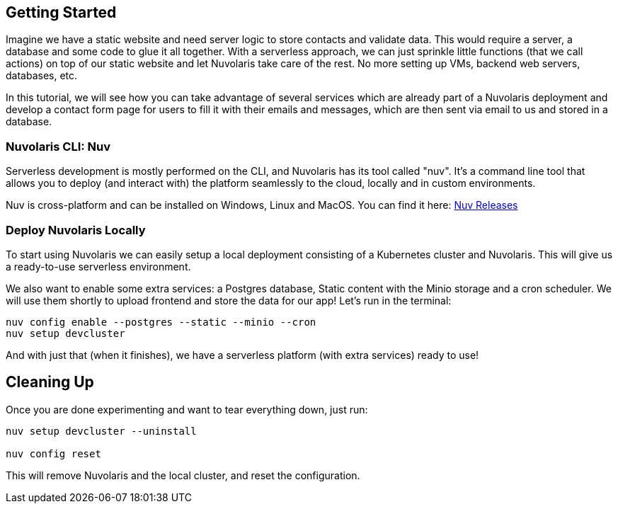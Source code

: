 == Getting Started

Imagine we have a static website and need server logic to store contacts and validate data. This would require a server, a database and some code to glue it all together. With a serverless approach, we can just sprinkle little functions (that we call actions) on top of our static website and let Nuvolaris take care of the rest. No more setting up VMs, backend web servers, databases, etc.

In this tutorial, we will see how you can take advantage of several services which are already part of a Nuvolaris deployment and develop a contact form page for users to fill it with their emails and messages, which are then sent via email to us and stored in a database.

=== Nuvolaris CLI: Nuv

Serverless development is mostly performed on the CLI, and Nuvolaris has its tool called "nuv". It's a command line tool that allows you to
deploy (and interact with) the platform seamlessly to the cloud, locally and in custom environments.

Nuv is cross-platform and can be installed on Windows, Linux and MacOS. You can find 
it here: https://github.com/nuvolaris/nuv/releases[Nuv Releases]

=== Deploy Nuvolaris Locally

To start using Nuvolaris we can easily setup a local deployment consisting of a Kubernetes cluster and Nuvolaris. This will give us a ready-to-use serverless environment. 

We also want to enable some extra services: a Postgres database, Static content with the Minio storage and a cron scheduler. We will use them shortly to upload frontend and store the data for our app! Let's run in the terminal:

[source,bash]
----
nuv config enable --postgres --static --minio --cron
nuv setup devcluster
----

And with just that (when it finishes), we have a serverless platform (with extra services) ready to use!

== Cleaning Up

Once you are done experimenting and want to tear everything down, just run:

[source,bash]
----
nuv setup devcluster --uninstall

nuv config reset
----

This will remove Nuvolaris and the local cluster, and reset the configuration.